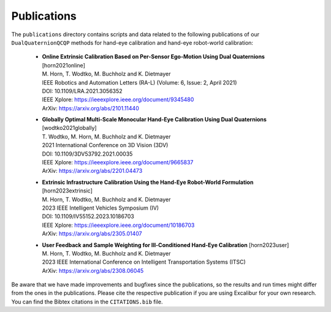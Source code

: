 Publications
============

The ``publications`` directory contains scripts and data related to the following publications of our ``DualQuaternionQCQP`` methods for hand-eye calibration and hand-eye robot-world calibration:

  * | **Online Extrinsic Calibration Based on Per-Sensor Ego-Motion Using Dual Quaternions** [_`horn2021online`]
    | M. Horn, T. Wodtko, M. Buchholz and K. Dietmayer
    | IEEE Robotics and Automation Letters (RA-L) (Volume: 6, Issue: 2, April 2021)

    | DOI: 10.1109/LRA.2021.3056352
    | IEEE Xplore: https://ieeexplore.ieee.org/document/9345480
    | ArXiv: https://arxiv.org/abs/2101.11440

  * | **Globally Optimal Multi-Scale Monocular Hand-Eye Calibration Using Dual Quaternions** [_`wodtko2021globally`]
    | T. Wodtko, M. Horn, M. Buchholz and K. Dietmayer
    | 2021 International Conference on 3D Vision (3DV)

    | DOI: 10.1109/3DV53792.2021.00035
    | IEEE Xplore: https://ieeexplore.ieee.org/document/9665837
    | ArXiv: https://arxiv.org/abs/2201.04473

  * | **Extrinsic Infrastructure Calibration Using the Hand-Eye Robot-World Formulation** [_`horn2023extrinsic`]
    | M. Horn, T. Wodtko, M. Buchholz and K. Dietmayer
    | 2023 IEEE Intelligent Vehicles Symposium (IV)

    | DOI: 10.1109/IV55152.2023.10186703
    | IEEE Xplore: https://ieeexplore.ieee.org/document/10186703
    | ArXiv: https://arxiv.org/abs/2305.01407

  * | **User Feedback and Sample Weighting for Ill-Conditioned Hand-Eye Calibration** [_`horn2023user`]
    | M. Horn, T. Wodtko, M. Buchholz and K. Dietmayer
    | 2023 IEEE International Conference on Intelligent Transportation Systems (ITSC)

    | ArXiv: https://arxiv.org/abs/2308.06045

Be aware that we have made improvements and bugfixes since the publications, so the results and run times might differ from the ones in the publications.
Please cite the respective publication if you are using Excalibur for your own research.
You can find the Bibtex citations in the ``CITATIONS.bib`` file.
